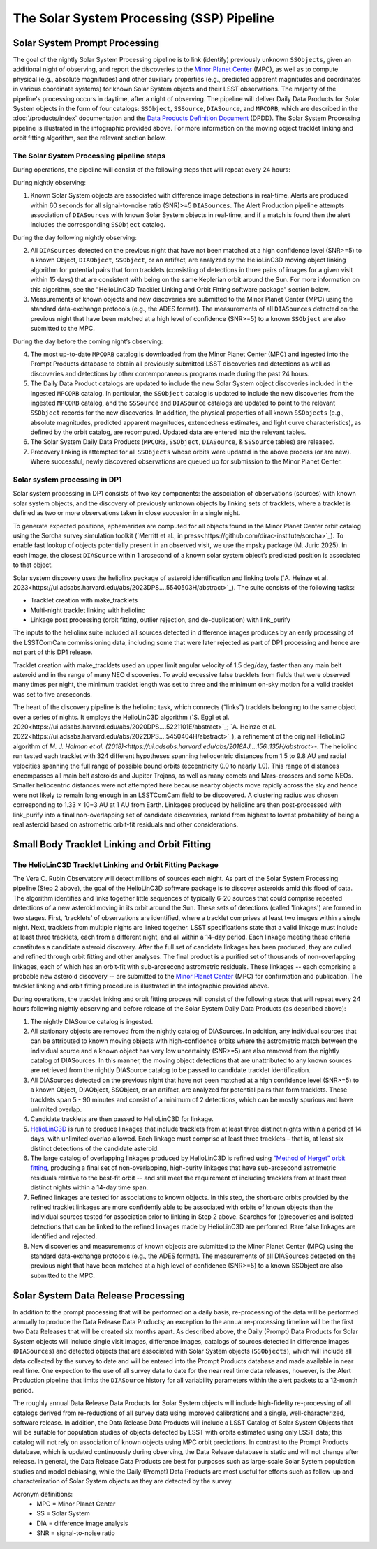 .. _moving:

##########################################
The Solar System Processing (SSP) Pipeline
##########################################

.. _DP0-3-Solar-System-Processing:

.. image:: images/LSST-Solar-System-Processing-Infographic.png

Solar System Prompt Processing
==============================

The goal of the nightly Solar System Processing pipeline is to link (identify) previously unknown ``SSObjects``,
given an additional night of observing,
and report the discoveries to the `Minor Planet Center <https://minorplanetcenter.net>`_ (MPC),
as well as to compute physical (e.g., absolute magnitudes) and other auxiliary properties
(e.g., predicted apparent magnitudes and coordinates in various coordinate systems)
for known Solar System objects and their LSST observations. The majority of the
pipeline's processing occurs in daytime, after a night of observing.
The pipeline will deliver Daily Data Products for Solar System objects in the form of four catalogs:
``SSObject``, ``SSSource``, ``DIASource``, and ``MPCORB``, which are described in the
:doc:`/products/index` documentation and the
`Data Products Definition Document <https://lse-163.lsst.io>`_ (DPDD).
The Solar System Processing pipeline is illustrated in the infographic provided above.
For more information on the moving object tracklet linking and orbit fitting
algorithm, see the relevant section below.

The Solar System Processing pipeline steps
------------------------------------------

During operations, the pipeline will consist of the following steps that will repeat every 24 hours:

During nightly observing:

1. Known Solar System objects are associated with difference image detections in real-time. Alerts are produced within 60 seconds for all signal-to-noise ratio (SNR)>=5 ``DIASources``. The Alert Production pipeline attempts association of ``DIASources`` with known Solar System objects in real-time, and if a match is found then the alert includes the corresponding ``SSObject`` catalog.

During the day following nightly observing:

2. All ``DIASources`` detected on the previous night that have not been matched at a high confidence level (SNR>=5) to a known Object, ``DIAObject``, ``SSObject``, or an artifact, are analyzed by the HelioLinC3D moving object linking algorithm for potential pairs that form tracklets (consisting of detections in three pairs of images for a given visit within 15 days) that are consistent with being on the same Keplerian orbit around the Sun. For more information on this algorithm, see the "HelioLinC3D Tracklet Linking and Orbit Fitting software package" section below.

3. Measurements of known objects and new discoveries are submitted to the Minor Planet Center (MPC) using the standard data-exchange protocols (e.g., the ADES format). The measurements of all ``DIASources`` detected on the previous night that have been matched at a high level of confidence (SNR>=5) to a known ``SSObject`` are also submitted to the MPC.

During the day before the coming night’s observing:

4. The most up-to-date ``MPCORB`` catalog is downloaded from the Minor Planet Center (MPC) and ingested into the Prompt Products database to obtain all previously submitted LSST discoveries and detections as well as discoveries and detections by other contemporaneous programs made during the past 24 hours.

5. The Daily Data Product catalogs are updated to include the new Solar System object discoveries included in the ingested ``MPCORB`` catalog. In particular, the ``SSObject`` catalog is updated to include the new discoveries from the ingested ``MPCORB`` catalog, and the ``SSSource`` and ``DIASource`` catalogs are updated to point to the relevant ``SSObject`` records for the new discoveries. In addition, the physical properties of all known ``SSObjects`` (e.g., absolute magnitudes, predicted apparent magnitudes, extendedness estimates, and light curve characteristics), as defined by the orbit catalog, are recomputed. Updated data are entered into the relevant tables.

6. The Solar System Daily Data Products (``MPCORB``, ``SSObject``, ``DIASource``, & ``SSSource`` tables) are released.

7. Precovery linking is attempted for all ``SSObjects`` whose orbits were updated in the above process (or are new). Where successful, newly discovered observations are queued up for submission to the Minor Planet Center.

Solar system processing in DP1
------------------------------

Solar system processing in DP1 consists of two key components: the association of observations (sources) with known solar system objects, and the discovery of previously unknown objects by linking sets of tracklets, where a tracklet is defined as two or more observations taken in close succesion in a single night.

To generate expected positions, ephemerides are computed for all objects found in the Minor Planet Center orbit catalog using the Sorcha survey simulation toolkit (`Merritt et al., in press<https://github.com/dirac-institute/sorcha>`_). To enable fast lookup of objects potentially
present in an observed visit, we use the mpsky package (M. Juric 2025). In each image, the closest ``DIASource`` within 1 arcsecond of a known solar system object’s predicted position is associated to that object.

Solar system discovery uses the heliolinx package of asteroid identification and linking tools (`A. Heinze et al. 2023<https://ui.adsabs.harvard.edu/abs/2023DPS....5540503H/abstract>`_).
The suite consists of the following tasks:

- Tracklet creation with make_tracklets
- Multi-night tracklet linking with heliolinc
- Linkage post processing (orbit fitting, outlier rejection, and de-duplication) with link_purify

The inputs to the heliolinx suite included all sources detected in difference images produces by an early processing of the LSSTComCam commissioning data, including some that were later rejected as part of DP1 processing and hence are not part of this DP1 release.

Tracklet creation with make_tracklets used an upper limit angular velocity of 1.5 deg/day, faster than any main belt asteroid and in the range of many NEO discoveries. To avoid excessive false tracklets from fields that were observed many times per night, the minimum tracklet length was set to three and the minimum on-sky motion for a valid tracklet was set to five arcseconds.

The heart of the discovery pipeline is the heliolinc task, which connects (“links”) tracklets belonging to the same object over a series of nights. It employs the HelioLinC3D algorithm (`S. Eggl et al. 2020<https://ui.adsabs.harvard.edu/abs/2020DPS....5221101E/abstract>`_; `A. Heinze et al. 2022<https://ui.adsabs.harvard.edu/abs/2022DPS....5450404H/abstract>`_), a refinement of the original HelioLinC algorithm of `M. J. Holman
et al. (2018)<https://ui.adsabs.harvard.edu/abs/2018AJ....156..135H/abstract>`-. The heliolinc run tested each tracklet with 324 different hypotheses spanning heliocentric distances from 1.5 to 9.8 AU and radial velocities spanning the full range of possible bound orbits (eccentricity 0.0 to nearly 1.0). This range of distances encompasses all main belt asteroids and Jupiter Trojans, as well as many comets and Mars-crossers and some NEOs. Smaller heliocentric distances were not attempted here because nearby objects move rapidly across the sky and hence were not likely to remain long enough in an LSSTComCam field to be discovered. A clustering radius was chosen corresponding to 1.33 × 10−3 AU at 1 AU from Earth. Linkages produced by heliolinc are then post-processed with link_purify into a final non-overlapping set of candidate discoveries, ranked from highest to lowest probability of being a real asteroid based on astrometric orbit-fit residuals and other considerations.


Small Body Tracklet Linking and Orbit Fitting
=============================================

.. image:: images/LSST-HelioLinC3D-Infographic.png

The HelioLinC3D Tracklet Linking and Orbit Fitting Package
-----------------------------------------------------------

The Vera C. Rubin Observatory will detect millions of sources each night. As part of the Solar System Processing pipeline (Step 2 above),
the goal of the HelioLinC3D software package is to discover asteroids amid this flood of data. The algorithm identifies and links together little sequences of typically 6-20 sources that could comprise repeated detections of a new asteroid moving in its orbit around the Sun. These sets of detections (called 'linkages') are formed in two stages. First, ‘tracklets’ of observations are identified, where a tracklet comprises at least two images within a single night. Next, tracklets from multiple nights are linked together. LSST specifications state that a valid linkage must include at least three tracklets, each from a different night, and all within a 14-day period. Each linkage meeting these criteria constitutes a candidate asteroid discovery. After the full set of candidate linkages has been produced, they are culled and refined through orbit fitting and other analyses. The final product is a purified set of thousands of non-overlapping linkages, each of which has an orbit-fit with sub-arcsecond astrometric residuals. These linkages -- each comprising a probable new asteroid discovery -- are submitted to the `Minor Planet Center <https://minorplanetcenter.net>`_ (MPC) for confirmation and publication. The tracklet linking and orbit fitting procedure is illustrated in the infographic provided above.

During operations, the tracklet linking and orbit fitting process will consist of the following steps that will repeat every 24 hours following nightly observing and before release of the Solar System Daily Data Products (as described above):

1. The nightly DIASource catalog is ingested.
2. All stationary objects are removed from the nightly catalog of DIASources. In addition, any individual sources that can be attributed to known moving objects with high-confidence orbits where the astrometric match between the individual source and a known object has very low uncertainty (SNR>=5) are also removed from the nightly catalog of DIASources. In this manner, the moving object detections that are unattributed to any known sources are retrieved from the nightly DIASource catalog to be passed to candidate tracklet identification.
3. All DIASources detected on the previous night that have not been matched at a high confidence level (SNR>=5) to a known Object, DIAObject, SSObject, or an artifact, are analyzed for potential pairs that form tracklets. These tracklets span 5 - 90 minutes and consist of a minimum of 2 detections, which can be mostly spurious and have unlimited overlap.
4. Candidate tracklets are then passed to HelioLinC3D for linkage.
5. `HelioLinC3D <https://github.com/lsst-dm/heliolinc2>`_ is run to produce linkages that include tracklets from at least three distinct nights within a period of 14 days, with unlimited overlap allowed. Each linkage must comprise at least three tracklets – that is, at least six distinct detections of the candidate asteroid.
6. The large catalog of overlapping linkages produced by HelioLinC3D is refined using `"Method of Herget" orbit fitting <https://www.projectpluto.com/herget.htm>`_, producing a final set of non-overlapping, high-purity linkages that have sub-arcsecond astrometric residuals relative to the best-fit orbit -- and still meet the requirement of including tracklets from at least three distinct nights within a 14-day time span.
7. Refined linkages are tested for associations to known objects. In this step, the short-arc orbits provided by the refined tracklet linkages are more confidently able to be associated with orbits of known objects than the individual sources tested for association prior to linking in Step 2 above. Searches for (p)recoveries and isolated detections that can be linked to the refined linkages made by HelioLinC3D are performed. Rare false linkages are identified and rejected.
8. New discoveries and measurements of known objects are submitted to the Minor Planet Center (MPC) using the standard data-exchange protocols (e.g., the ADES format). The measurements of all DIASources detected on the previous night that have been matched at a high level of confidence (SNR>=5) to a known SSObject are also submitted to the MPC.


Solar System Data Release Processing
====================================

In addition to the prompt processing that will be performed on a daily basis, re-processing of the data will be performed annually to produce the Data Release Data Products; an exception to the annual re-processing timeline will be the first two Data Releases that will be created six months apart. As described above, the Daily (Prompt) Data Products for Solar System objects will include single visit images, difference images, catalogs of sources detected in difference images (``DIASources``) and detected objects that are associated with Solar System objects (``SSObjects``), which will include all data collected by the survey to date and will be entered into the Prompt Products database and made available in near real time. One expection to the use of all survey data to date for the near real time data releases, however, is the Alert Production pipeline that limits the  ``DIASource`` history for all variability parameters within the alert packets to a 12-month period.

The roughly annual Data Release Data Products for Solar System objects will include high-fidelity re-processing of all catalogs derived from re-reductions of all survey data using improved calibrations and a single, well-characterized, software release. In addition, the Data Release Data Products will include a LSST Catalog of Solar System Objects that will be suitable for population studies of objects detected by LSST with orbits estimated using only LSST data; this catalog will not rely on association of known objects using MPC orbit predictions. In contrast to the Prompt Products database, which is updated continuously during observing, the Data Release database is static and will not change after release. In general, the Data Release Data Products are best for purposes such as large-scale Solar System population studies and model debiasing, while the Daily (Prompt) Data Products are most useful for efforts such as follow-up and characterization of Solar System objects as they are detected by the survey.

Acronym definitions:
   * MPC = Minor Planet Center
   * SS = Solar System
   * DIA = difference image analysis
   * SNR = signal-to-noise ratio


